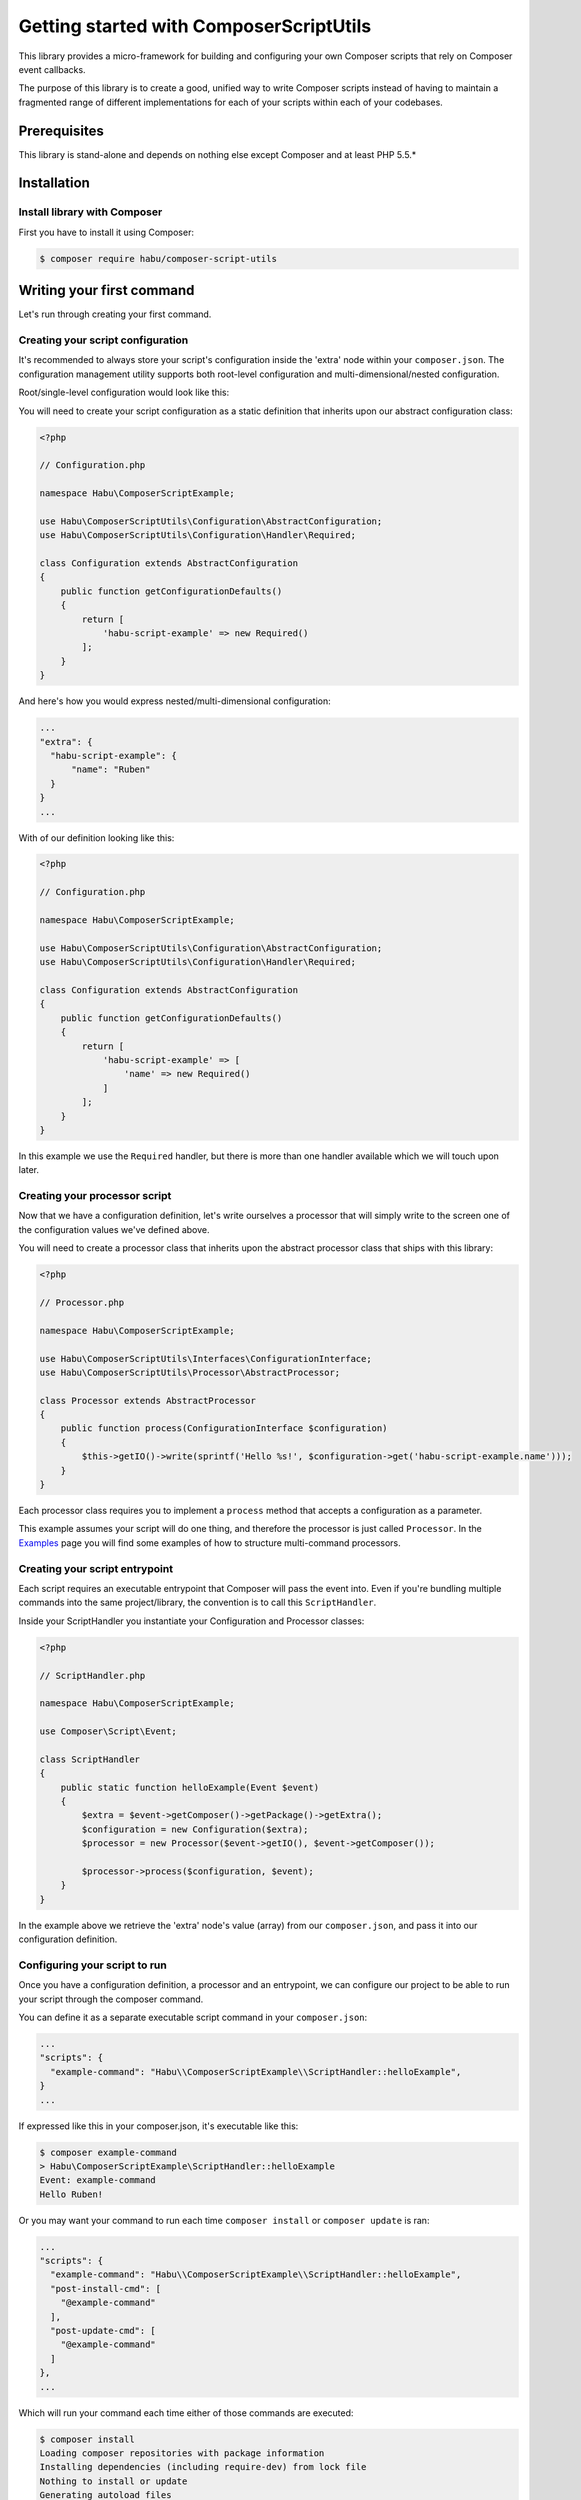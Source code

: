 Getting started with ComposerScriptUtils
========================================

This library provides a micro-framework for building and configuring your own Composer scripts
that rely on Composer event callbacks.

The purpose of this library is to create a good, unified way to write Composer scripts instead
of having to maintain a fragmented range of different implementations for each of your scripts
within each of your codebases.

Prerequisites
-------------

This library is stand-alone and depends on nothing else except Composer and at least PHP 5.5.*

Installation
------------

Install library with Composer
_____________________________

First you have to install it using Composer:

.. code-block:: bash

    $ composer require habu/composer-script-utils


Writing your first command
--------------------------

Let's run through creating your first command.

Creating your script configuration
__________________________________


It's recommended to always store your script's configuration inside the 'extra' node within
your ``composer.json``. The configuration management utility supports both root-level configuration
and multi-dimensional/nested configuration.

Root/single-level configuration would look like this:

.. code-block:: json
  // composer.json
  ...
  "extra": {
    "habu-script-example": "my configuration value"
  }
  ...

You will need to create your script configuration as a static definition that inherits
upon our abstract configuration class:

.. code-block:: php

    <?php

    // Configuration.php

    namespace Habu\ComposerScriptExample;

    use Habu\ComposerScriptUtils\Configuration\AbstractConfiguration;
    use Habu\ComposerScriptUtils\Configuration\Handler\Required;

    class Configuration extends AbstractConfiguration
    {
        public function getConfigurationDefaults()
        {
            return [
                'habu-script-example' => new Required()
            ];
        }
    }

And here's how you would express nested/multi-dimensional configuration:

.. code-block:: json

  ...
  "extra": {
    "habu-script-example": {
        "name": "Ruben"
    }
  }
  ...

With of our definition looking like this:

.. code-block:: php

    <?php

    // Configuration.php

    namespace Habu\ComposerScriptExample;

    use Habu\ComposerScriptUtils\Configuration\AbstractConfiguration;
    use Habu\ComposerScriptUtils\Configuration\Handler\Required;

    class Configuration extends AbstractConfiguration
    {
        public function getConfigurationDefaults()
        {
            return [
                'habu-script-example' => [
                    'name' => new Required()
                ]
            ];
        }
    }

In this example we use the ``Required`` handler, but there is more than one handler available
which we will touch upon later.

Creating your processor script
______________________________

Now that we have a configuration definition, let's write ourselves a processor that will
simply write to the screen one of the configuration values we've defined above.

You will need to create a processor class that inherits upon the abstract processor class
that ships with this library:

.. code-block:: php

    <?php

    // Processor.php

    namespace Habu\ComposerScriptExample;

    use Habu\ComposerScriptUtils\Interfaces\ConfigurationInterface;
    use Habu\ComposerScriptUtils\Processor\AbstractProcessor;

    class Processor extends AbstractProcessor
    {
        public function process(ConfigurationInterface $configuration)
        {
            $this->getIO()->write(sprintf('Hello %s!', $configuration->get('habu-script-example.name')));
        }
    }

Each processor class requires you to implement a ``process`` method that accepts a configuration
as a parameter.

This example assumes your script will do one thing, and therefore the processor is just called
``Processor``. In the `Examples <examples.rst>`_ page you will find some examples of how to structure
multi-command processors.


Creating your script entrypoint
_______________________________

Each script requires an executable entrypoint that Composer will pass the event into. Even if you're
bundling multiple commands into the same project/library, the convention is to call this ``ScriptHandler``.

Inside your ScriptHandler you instantiate your Configuration and Processor classes:

.. code-block:: php

    <?php

    // ScriptHandler.php

    namespace Habu\ComposerScriptExample;

    use Composer\Script\Event;

    class ScriptHandler
    {
        public static function helloExample(Event $event)
        {
            $extra = $event->getComposer()->getPackage()->getExtra();
            $configuration = new Configuration($extra);
            $processor = new Processor($event->getIO(), $event->getComposer());

            $processor->process($configuration, $event);
        }
    }

In the example above we retrieve the 'extra' node's value (array) from our ``composer.json``, and pass it
into our configuration definition.

Configuring your script to run
______________________________

Once you have a configuration definition, a processor and an entrypoint, we can configure our project
to be able to run your script through the composer command.

You can define it as a separate executable script command in your ``composer.json``:

.. code-block:: json

  ...
  "scripts": {
    "example-command": "Habu\\ComposerScriptExample\\ScriptHandler::helloExample",
  }
  ...

If expressed like this in your composer.json, it's executable like this:

.. code-block:: bash

    $ composer example-command
    > Habu\ComposerScriptExample\ScriptHandler::helloExample
    Event: example-command
    Hello Ruben!

Or you may want your command to run each time ``composer install`` or ``composer update`` is ran:

.. code-block:: json

  ...
  "scripts": {
    "example-command": "Habu\\ComposerScriptExample\\ScriptHandler::helloExample",
    "post-install-cmd": [
      "@example-command"
    ],
    "post-update-cmd": [
      "@example-command"
    ]
  },
  ...

Which will run your command each time either of those commands are executed:

.. code-block:: bash

    $ composer install
    Loading composer repositories with package information
    Installing dependencies (including require-dev) from lock file
    Nothing to install or update
    Generating autoload files
    > Habu\ComposerScriptExample\ScriptHandler::helloExample
    Hello Ruben!

Examples
--------

This library ships with a few examples on how to structure your Composer commands with
the help of this library. Consult the `Examples <examples.rst>`_ documentation page to find out
which examples there are and what purpose they serve.